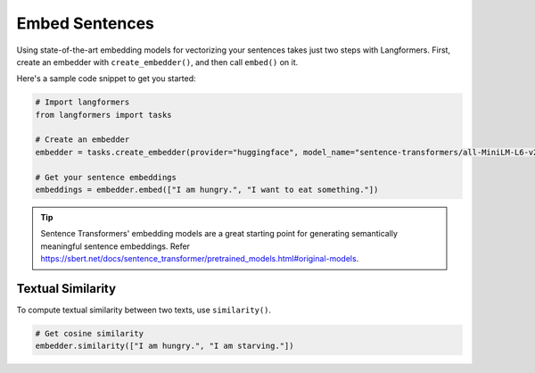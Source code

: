 Embed Sentences
=================

Using state-of-the-art embedding models for vectorizing your sentences takes just two steps with Langformers.
First, create an embedder with ``create_embedder()``, and then call ``embed()`` on it.

Here's a sample code snippet to get you started:

.. code-block:: python

    # Import langformers
    from langformers import tasks

    # Create an embedder
    embedder = tasks.create_embedder(provider="huggingface", model_name="sentence-transformers/all-MiniLM-L6-v2")

    # Get your sentence embeddings
    embeddings = embedder.embed(["I am hungry.", "I want to eat something."])

.. tip::

    Sentence Transformers' embedding models are a great starting point for generating semantically
    meaningful sentence embeddings. Refer https://sbert.net/docs/sentence_transformer/pretrained_models.html#original-models.

.. tabs::

    .. tab:: create_embedder()

        .. autofunction:: langformers.tasks.create_embedder
           :no-index:

    .. tab:: embed()

        .. autofunction:: langformers.embedders.HuggingFaceEmbedder.embed
           :no-index:

Textual Similarity
---------------------

To compute textual similarity between two texts, use ``similarity()``.

.. code-block:: python

    # Get cosine similarity
    embedder.similarity(["I am hungry.", "I am starving."])

.. tabs::

    .. tab:: similarity()

        .. autofunction:: langformers.embedders.HuggingFaceEmbedder.similarity
           :no-index:



